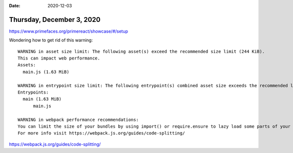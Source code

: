 :date: 2020-12-03

==========================
Thursday, December 3, 2020
==========================

https://www.primefaces.org/primereact/showcase/#/setup

Wondering how to get rid of this warning::

  WARNING in asset size limit: The following asset(s) exceed the recommended size limit (244 KiB).
  This can impact web performance.
  Assets:
    main.js (1.63 MiB)

  WARNING in entrypoint size limit: The following entrypoint(s) combined asset size exceeds the recommended limit (244 KiB). This can impact web performance.
  Entrypoints:
    main (1.63 MiB)
        main.js

  WARNING in webpack performance recommendations:
  You can limit the size of your bundles by using import() or require.ensure to lazy load some parts of your application.
  For more info visit https://webpack.js.org/guides/code-splitting/


https://webpack.js.org/guides/code-splitting/
